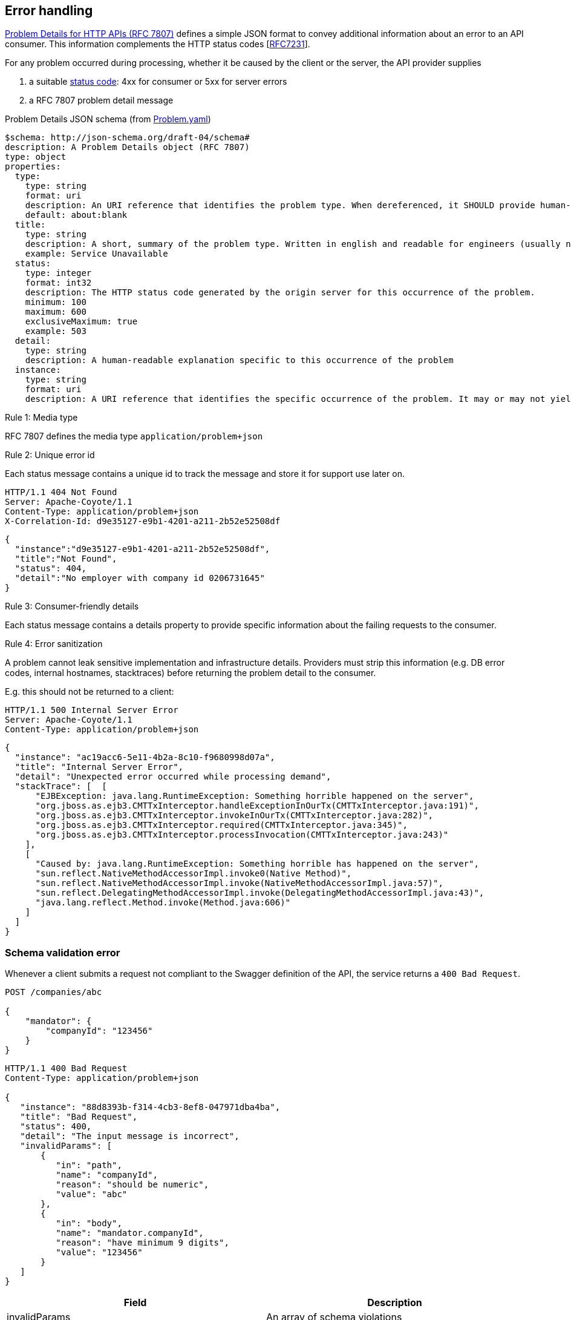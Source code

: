 == Error handling ==

https://tools.ietf.org/html/rfc7807[Problem Details for HTTP APIs (RFC 7807)^] defines a simple JSON format to convey additional information about an error to an API consumer. This information complements the HTTP status codes [https://tools.ietf.org/html/rfc7231#section-6[RFC7231]].

For any problem occurred during processing, whether it be caused by the client or the server, the API provider supplies

1.  a suitable <<Status codes,status code>>: 4xx for consumer or 5xx for server errors
2.  a RFC 7807 problem detail message


.Problem Details JSON schema (from link:schemas/common/v1/Problem.yaml[Problem.yaml])
```yaml
$schema: http://json-schema.org/draft-04/schema#
description: A Problem Details object (RFC 7807)
type: object
properties:
  type:
    type: string
    format: uri
    description: An URI reference that identifies the problem type. When dereferenced, it SHOULD provide human-readable documentation for the problem type (e.g. using HTML).
    default: about:blank
  title:
    type: string
    description: A short, summary of the problem type. Written in english and readable for engineers (usually not suited for non technical stakeholders and not localized)
    example: Service Unavailable
  status:
    type: integer
    format: int32
    description: The HTTP status code generated by the origin server for this occurrence of the problem.
    minimum: 100
    maximum: 600
    exclusiveMaximum: true
    example: 503
  detail:
    type: string
    description: A human-readable explanation specific to this occurrence of the problem
  instance:
    type: string
    format: uri
    description: A URI reference that identifies the specific occurrence of the problem. It may or may not yield further information if dereferenced.
```

[.rule, caption="Rule {counter:rule-number}: "]
.Media type
==========================
RFC 7807 defines the media type `application/problem+json`
==========================


[.rule, caption="Rule {counter:rule-number}: "]
.Unique error id
==========================
Each status message contains a unique id to track the message and store it for support use later on.
==========================

```
HTTP/1.1 404 Not Found
Server: Apache-Coyote/1.1
Content-Type: application/problem+json
X-Correlation-Id: d9e35127-e9b1-4201-a211-2b52e52508df
```
```json
{
  "instance":"d9e35127-e9b1-4201-a211-2b52e52508df",
  "title":"Not Found",
  "status": 404,
  "detail":"No employer with company id 0206731645"
}
```

[.rule, caption="Rule {counter:rule-number}: "]
.Consumer-friendly details
==========================
Each status message contains a details property to provide specific information about the failing requests to the consumer.
==========================


[.rule, caption="Rule {counter:rule-number}: "]
.Error sanitization
==========================
A problem cannot leak sensitive implementation and infrastructure details. Providers must strip this information (e.g. DB error codes, internal hostnames, stacktraces) before returning the problem detail to the consumer.
==========================

E.g. this should not be returned to a client:
```
HTTP/1.1 500 Internal Server Error
Server: Apache-Coyote/1.1
Content-Type: application/problem+json
```
```json
{
  "instance": "ac19acc6-5e11-4b2a-8c10-f9680998d07a",
  "title": "Internal Server Error",
  "detail": "Unexpected error occurred while processing demand",
  "stackTrace": [  [
      "EJBException: java.lang.RuntimeException: Something horrible happened on the server",
      "org.jboss.as.ejb3.CMTTxInterceptor.handleExceptionInOurTx(CMTTxInterceptor.java:191)",
      "org.jboss.as.ejb3.CMTTxInterceptor.invokeInOurTx(CMTTxInterceptor.java:282)",
      "org.jboss.as.ejb3.CMTTxInterceptor.required(CMTTxInterceptor.java:345)",
      "org.jboss.as.ejb3.CMTTxInterceptor.processInvocation(CMTTxInterceptor.java:243)"
    ],
    [
      "Caused by: java.lang.RuntimeException: Something horrible has happened on the server",
      "sun.reflect.NativeMethodAccessorImpl.invoke0(Native Method)",
      "sun.reflect.NativeMethodAccessorImpl.invoke(NativeMethodAccessorImpl.java:57)",
      "sun.reflect.DelegatingMethodAccessorImpl.invoke(DelegatingMethodAccessorImpl.java:43)",
      "java.lang.reflect.Method.invoke(Method.java:606)"
    ]
  ]
}
```

=== Schema validation error

Whenever a client submits a request not compliant to the Swagger definition of the API, the service returns a `400 Bad Request`.

```
POST /companies/abc

{
    "mandator": {
        "companyId": "123456"
    }
}
```

```
HTTP/1.1 400 Bad Request
Content-Type: application/problem+json

{
   "instance": "88d8393b-f314-4cb3-8ef8-047971dba4ba",
   "title": "Bad Request",
   "status": 400,
   "detail": "The input message is incorrect",
   "invalidParams": [
       {
          "in": "path",
          "name": "companyId",
          "reason": "should be numeric",
          "value": "abc"
       },
       {
          "in": "body",
          "name": "mandator.companyId",
          "reason": "have minimum 9 digits",
          "value": "123456"
       }
   ]
}
```

|===
|Field |Description

|invalidParams
|An array of schema violations

|invalidParams[].in
|The location of the error, e.g. body, path, query, header (cfr Swagger parameters)

|invalidParams[].name
|The name of the invalid parameter

|invalidParams[].reason
|A message explaining the violation

|invalidParams[].value
|The value of the erroneous parameter
|===

=== Authentication

```
GET /companies/0202239951
```

```
HTTP/1.1 401 Unauthorized
Content-Type: application/problem+json

{
   "instance": "88d8393b-f314-4cb3-8ef8-047971dba4ba",
   "type": "/problems/noAccessToken",
   "title": "Unauthorized",
   "status": 401,
   "detail": "Missing access token"
}
```

|===
|Type|Description

|/problems/noAccessToken
|The `Authorization` HTTP header doesn't contain a access token.

|/problems/invalidAccessToken
|The `Authorization` HTTP header contains an invalid access token (e.g. should be JWT, unrecognized authorization server).

|/problems/expiredAccessToken
|The access token is invalid.

|/problems/revokedAccessToken
|The access token has been revoked.

|===

=== Authorization

```
GET /companies/0202239951
Authorization: Bearer eyJhbGciOiJIUzI1NiIsInR5cCI6IkpXVCJ9.eyJzdWIiOiIxMjM0NTY3ODkwIiwibmFtZSI6IkpvaG4gRG9lIiwiaWF0IjoxNTE2MjM5MDIyfQ.SflKxwRJSMeKKF2QT4fwpMeJf36POk6yJV_adQssw5c
```

```
HTTP/1.1 403 Forbidden
Content-Type: application/problem+json

{
   "instance": "88d8393b-f314-4cb3-8ef8-047971dba4ba",
   "type": "/problems/missingScope",
   "title": "Forbidden",
   "status": 403,
   "detail": "not permitted to consult company resource"
   "requiredScopes": ["company-read"]
}
```

=== Resource not found

```
GET /companies/{companyId}/invoices/{invoiceId}
```
```
HTTP/1.1 404 Not Found
Content-Type: application/problem+json
{
   "type": "/problems/resource-not-found",
   "instance": "88d8393b-f314-4cb3-8ef8-047971dba4ba",
   "title": "Not Found",
   "status": 404,
   "detail": "The invoice BF-456789 doesn't exist",
   "invoiceId": "BF-456789"
}
```


vs

```
GET /companies/{companyId}/invoices/{invoiceId}

HTTP/1.1 404 Not Found
Server: Apache-Coyote/1.1
Content-Type: application/problem+json
```
```json
{
   "instance": "88d8393b-f314-4cb3-8ef8-047971dba4ba",
   "title": "Not Found",
   "status": 404,
   "detail": "The company doesn't exist",
   "violations": [{
      "in": "path",
      "name": "companyId",
      "message": "This company number does not exist",
      "value": "4074567892"
   }]
}
```

=== Conflicts

```
POST /consents/203456798
{
}
```

```
HTTP/1.1 409 Conflict
Content-Type: application/problem+json
{
   "instance": "88d8393b-f314-4cb3-8ef8-047971dba4ba",
   "type": "/problems/patientDeceased",
   "title": "Conflict",
   "status": 409,
   "detail": "Patient 203456798 has deceased",
   "patientId": "203456798"
}
```


=== Too many requests

```
GET /companies/{companyId}
```
```
HTTP/1.1 429 Too many requests
Content-Type: application/problem+json
{
   "type": "/problems/tooManyRequests",
   "instance": "88d8393b-f314-4cb3-8ef8-047971dba4ba",
   "title": "Too many requests",
   "status": 429,
   "detail": "No more requests accepted before 2018-08-09T06:56:00Z",
   "limit": "200",
   "retryAfter": "2018-08-09T06:56:00Z",
   "retryAfterSec": "60"
}
```